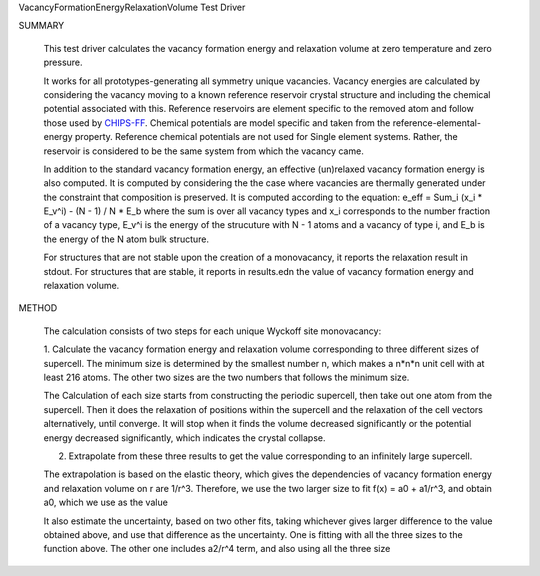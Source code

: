VacancyFormationEnergyRelaxationVolume Test Driver

SUMMARY
  
  This test driver calculates the vacancy formation energy and relaxation volume at zero temperature and zero pressure.
  
  It works for all prototypes-generating all symmetry unique vacancies.
  Vacancy energies are calculated by considering the vacancy moving to a known reference reservoir crystal structure and including the chemical potential associated with this. 
  Reference reservoirs are element specific to the removed atom and follow those used by `CHIPS-FF <https://github.com/usnistgov/chipsff/blob/main/chipsff/chemical_potentials.json>`_. 
  Chemical potentials are model specific and taken from the reference-elemental-energy property.
  Reference chemical potentials are not used for Single element systems. Rather, the reservoir is considered to be the same system from which the vacancy came.

  In addition to the standard vacancy formation energy, an effective (un)relaxed vacancy formation energy is also computed.
  It is computed by considering the the case where vacancies are thermally generated under the constraint that composition is preserved. It is computed according to the equation:
  e_eff = Sum_i (x_i * E_v^i) - (N - 1) / N * E_b
  where the sum is over all vacancy types and x_i corresponds to the number fraction of a vacancy type, E_v^i is the energy of the strucuture with N - 1 atoms and a vacancy of type i, and E_b is the energy of the N atom bulk structure.
  

  For structures that are not stable upon the creation of a monovacancy, it reports the relaxation result in stdout.
  For structures that are stable, it reports in results.edn the value of vacancy formation energy and relaxation volume.
  
METHOD
  
  The calculation consists of two steps for each unique Wyckoff site monovacancy:
  
  1. Calculate the vacancy formation energy and relaxation volume corresponding to three different sizes of supercell.
  The minimum size is determined by the smallest number n, which makes a n*n*n unit cell with at least 216 atoms.
  The other two sizes are the two numbers that follows the minimum size.
  
  The Calculation of each size starts from constructing the periodic supercell, then take out one atom from the supercell.
  Then it does the relaxation of positions within the supercell and the relaxation of the cell vectors alternatively, until converge.
  It will stop when it finds the volume decreased significantly or the potential energy decreased significantly, which indicates the crystal collapse.
  
  2. Extrapolate from these three results to get the value corresponding to an infinitely large supercell.
  
  The extrapolation is based on the elastic theory, which gives the dependencies of vacancy formation energy and relaxation volume on r are 1/r^3.
  Therefore, we use the two larger size to fit f(x) = a0 + a1/r^3, and obtain a0, which we use as the value
  
  It also estimate the uncertainty, based on two other fits, taking whichever gives larger difference to the value obtained above, and use that difference as the uncertainty.
  One is fitting with all the three sizes to the function above.
  The other one includes a2/r^4 term, and also using all the three size
